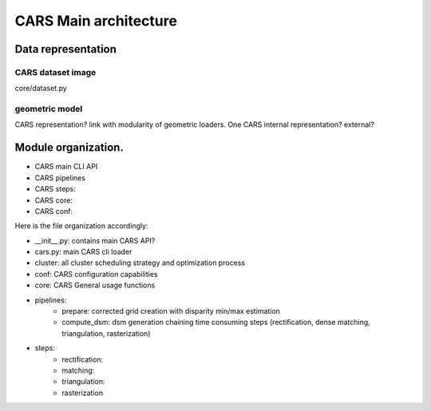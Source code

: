 ======================
CARS Main architecture
======================




Data representation
===================

CARS dataset image
------------------

core/dataset.py

geometric model
---------------
CARS representation? link with modularity of geometric loaders.
One CARS internal representation? external?




Module organization.
====================

- CARS main CLI API
- CARS pipelines
- CARS steps:
- CARS core:
- CARS conf:

Here is the file organization accordingly:

* __init__.py: contains main CARS API?
* cars.py: main CARS cli loader
* cluster: all cluster scheduling strategy and optimization process
* conf: CARS configuration capabilities
* core: CARS General usage functions
* pipelines:
    - prepare: corrected grid creation with disparity min/max estimation
    - compute_dsm: dsm generation chaining time consuming steps (rectification, dense matching, triangulation, rasterization)
* steps:
    - rectification:
    - matching:
    - triangulation:
    - rasterization
